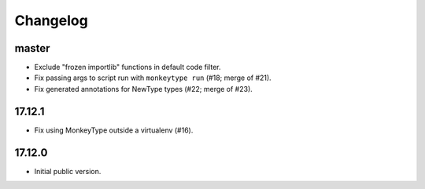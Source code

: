 Changelog
=========

master
------

* Exclude "frozen importlib" functions in default code filter.
* Fix passing args to script run with ``monkeytype run`` (#18; merge of #21).
* Fix generated annotations for NewType types (#22; merge of #23).

17.12.1
-------

* Fix using MonkeyType outside a virtualenv (#16).

17.12.0
-------

* Initial public version.
